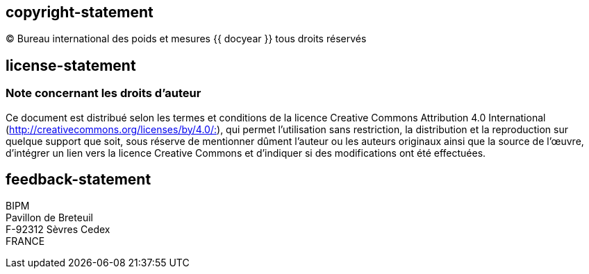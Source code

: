 == copyright-statement
=== {blank}
[align="center"]
© Bureau international des poids et mesures {{ docyear }} tous droits réservés

== license-statement
=== Note concernant les droits d’auteur
Ce document est distribué selon les termes et conditions de la licence Creative Commons Attribution 4.0 International (http://creativecommons.org/licenses/by/4.0/:[]), qui permet l’utilisation sans restriction, la distribution et la reproduction sur quelque support que soit, sous réserve de mentionner dûment l’auteur ou les auteurs originaux ainsi que la source de l’œuvre, d’intégrer un lien vers la licence Creative Commons et d’indiquer si des modifications ont été effectuées.

== feedback-statement
BIPM +
Pavillon de Breteuil +
F-92312 Sèvres Cedex +
FRANCE
